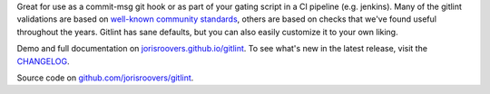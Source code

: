 Great for use as a commit-msg git hook or as part of your gating script in a CI pipeline (e.g. jenkins).
Many of the gitlint validations are based on `well-known`_ community_ `standards`_, others are based on checks that
we've found useful throughout the years. Gitlint has sane defaults, but you can also easily customize it to your
own liking.

Demo and full documentation on `jorisroovers.github.io/gitlint`_.
To see what's new in the latest release, visit the CHANGELOG_.

Source code on `github.com/jorisroovers/gitlint`_.

.. _well-known: http://tbaggery.com/2008/04/19/a-note-about-git-commit-messages.html
.. _community: http://addamhardy.com/blog/2013/06/05/good-commit-messages-and-enforcing-them-with-git-hooks/
.. _standards: http://chris.beams.io/posts/git-commit/
.. _jorisroovers.github.io/gitlint: https://jorisroovers.github.io/gitlint
.. _CHANGELOG: https://github.com/jorisroovers/gitlint/blob/master/CHANGELOG.md
.. _github.com/jorisroovers/gitlint: https://github.com/jorisroovers/gitlint


